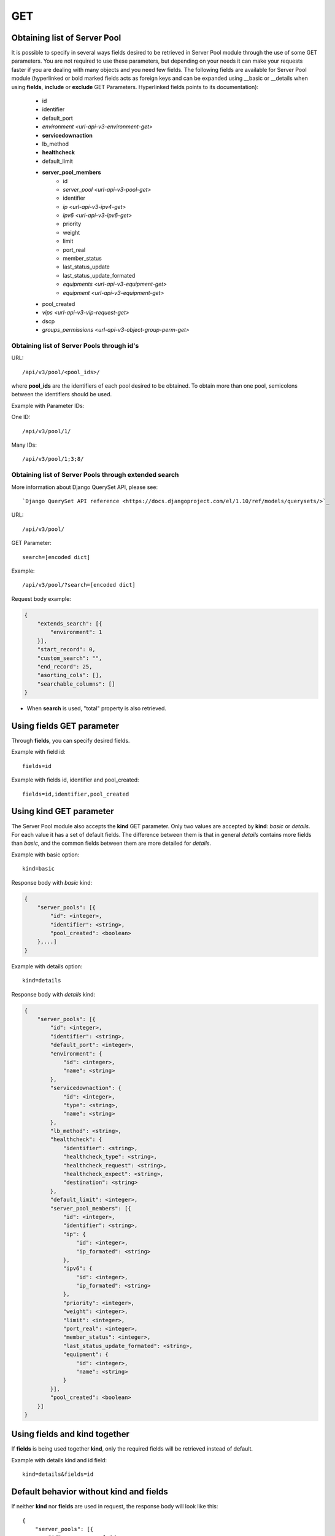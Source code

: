 GET
###

Obtaining list of Server Pool
*****************************

It is possible to specify in several ways fields desired to be retrieved in Server Pool module through the use of some GET parameters. You are not required to use these parameters, but depending on your needs it can make your requests faster if you are dealing with many objects and you need few fields. The following fields are available for Server Pool module (hyperlinked or bold marked fields acts as foreign keys and can be expanded using __basic or __details when using **fields**, **include** or **exclude** GET Parameters. Hyperlinked fields points to its documentation):

    * id
    * identifier
    * default_port
    * `environment <url-api-v3-environment-get>`
    * **servicedownaction**
    * lb_method
    * **healthcheck**
    * default_limit
    * **server_pool_members**
        * id
        * `server_pool <url-api-v3-pool-get>`
        * identifier
        * `ip <url-api-v3-ipv4-get>`
        * `ipv6 <url-api-v3-ipv6-get>`
        * priority
        * weight
        * limit
        * port_real
        * member_status
        * last_status_update
        * last_status_update_formated
        * `equipments <url-api-v3-equipment-get>`
        * `equipment <url-api-v3-equipment-get>`
    * pool_created
    * `vips <url-api-v3-vip-request-get>`
    * dscp
    * `groups_permissions <url-api-v3-object-group-perm-get>`


Obtaining list of Server Pools through id's
===========================================

URL::

    /api/v3/pool/<pool_ids>/

where **pool_ids** are the identifiers of each pool desired to be obtained. To obtain more than one pool, semicolons between the identifiers should be used.

Example with Parameter IDs:

One ID::

    /api/v3/pool/1/

Many IDs::

    /api/v3/pool/1;3;8/


Obtaining list of Server Pools through extended search
======================================================

More information about Django QuerySet API, please see::

    `Django QuerySet API reference <https://docs.djangoproject.com/el/1.10/ref/models/querysets/>`_

URL::

    /api/v3/pool/

GET Parameter::

    search=[encoded dict]

Example::

    /api/v3/pool/?search=[encoded dict]

Request body example:

.. code-block:: json

    {
        "extends_search": [{
            "environment": 1
        }],
        "start_record": 0,
        "custom_search": "",
        "end_record": 25,
        "asorting_cols": [],
        "searchable_columns": []
    }

* When **search** is used, "total" property is also retrieved.


Using **fields** GET parameter
******************************

Through **fields**, you can specify desired fields.

Example with field id::

    fields=id

Example with fields id, identifier and pool_created::

    fields=id,identifier,pool_created


Using **kind** GET parameter
****************************

The Server Pool module also accepts the **kind** GET parameter. Only two values are accepted by **kind**: *basic* or *details*. For each value it has a set of default fields. The difference between them is that in general *details* contains more fields than *basic*, and the common fields between them are more detailed for *details*.

Example with basic option::

    kind=basic

Response body with *basic* kind:

.. code-block:: json

    {
        "server_pools": [{
            "id": <integer>,
            "identifier": <string>,
            "pool_created": <boolean>
        },...]
    }


Example with details option::

    kind=details

Response body with *details* kind:

.. code-block:: json

    {
        "server_pools": [{
            "id": <integer>,
            "identifier": <string>,
            "default_port": <integer>,
            "environment": {
                "id": <integer>,
                "name": <string>
            },
            "servicedownaction": {
                "id": <integer>,
                "type": <string>,
                "name": <string>
            },
            "lb_method": <string>,
            "healthcheck": {
                "identifier": <string>,
                "healthcheck_type": <string>,
                "healthcheck_request": <string>,
                "healthcheck_expect": <string>,
                "destination": <string>
            },
            "default_limit": <integer>,
            "server_pool_members": [{
                "id": <integer>,
                "identifier": <string>,
                "ip": {
                    "id": <integer>,
                    "ip_formated": <string>
                },
                "ipv6": {
                    "id": <integer>,
                    "ip_formated": <string>
                },
                "priority": <integer>,
                "weight": <integer>,
                "limit": <integer>,
                "port_real": <integer>,
                "member_status": <integer>,
                "last_status_update_formated": <string>,
                "equipment": {
                    "id": <integer>,
                    "name": <string>
                }
            }],
            "pool_created": <boolean>
        }]
    }


Using **fields** and **kind** together
**************************************

If **fields** is being used together **kind**, only the required fields will be retrieved instead of default.

Example with details kind and id field::

    kind=details&fields=id


Default behavior without **kind** and **fields**
************************************************

If neither **kind** nor **fields** are used in request, the response body will look like this::

    {
        "server_pools": [{
            "id": <server_pool_id>,
            "identifier": <string>,
            "default_port": <integer>,
            environmentvip": <environment_id>,
            "servicedownaction": {
                "id": <optionvip_id>,
                "name": <string>
            },
            "lb_method": <string>,
            "healthcheck": {
                "identifier": <string>,
                "healthcheck_type": <string>,
                "healthcheck_request": <string>,
                "healthcheck_expect": <string>,
                "destination": <string>
            },
            "default_limit": <integer>,
            "server_pool_members": [{
                "id": <server_pool_member_id>,
                "identifier": <string>,
                "ipv6": {
                    "ip_formated": <ipv6_formated>,
                    "id": <ipv6_id>
                },
                "ip": {
                    "ip_formated": <ipv4_formated>,
                    "id": <ipv4_id>
                },
                "priority": <integer>,
                "equipment": {
                    "id": <integer>,
                    "name": <string>
                },
                "weight": <integer>,
                "limit": <integer>,
                "port_real": <integer>,
                "last_status_update_formated": <string>,
                "member_status": <integer>
            },...],
            "pool_created": <boolean>
        },...]
    }

